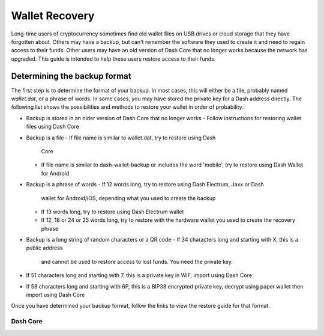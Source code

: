 .. _wallet-recovery:

===============
Wallet Recovery
===============

Long-time users of cryptocurrency sometimes find old wallet files on USB
drives or cloud storage that they have forgotten about. Others may have
a backup, but can't remember the software they used to create it and
need to regain access to their funds. Other users may have an old
version of Dash Core that no longer works because the network has
upgraded. This guide is intended to help these users restore access to
their funds.

Determining the backup format
=============================

The first step is to determine the format of your backup. In most cases,
this will either be a file, probably named *wallet.dat*, or a phrase of
words. In some cases, you may have stored the private key for a Dash
address directly. The following list shows the possibilities and methods
to restore your wallet in order of probability.

- Backup is stored in an older version of Dash Core that no longer works
  - Follow instructions for restoring wallet files using Dash Core
- Backup is a file
  - If file name is similar to wallet.dat, try to restore using Dash 
    Core
  - If file name is similar to dash-wallet-backup or includes the word
    'mobile', try to restore using Dash Wallet for Android
- Backup is a phrase of words
  - If 12 words long, try to restore using Dash Electrum, Jaxx or Dash
    wallet for Android/iOS, depending what you used to create the backup
  - If 13 words long, try to restore using Dash Electrum wallet
  - If 12, 18 or 24 or 25 words long, try to restore with the hardware
    wallet you used to create the recovery phrase
- Backup is a long string of random characters or a QR code
  - If 34 characters long and starting with X, this is a public address
    and cannot be used to restore access to lost funds. You need the 
    private key.
- If 51 characters long and starting with 7, this is a private key in 
  WIF, import using Dash Core
- If 58 characters long and starting with 6P, this is a BIP38 encrypted
  private key, decrypt using paper wallet then import using Dash Core

Once you have determined your backup format, follow the links to view
the restore guide for that format.

.. _dashcore-restore:

Dash Core
---------

